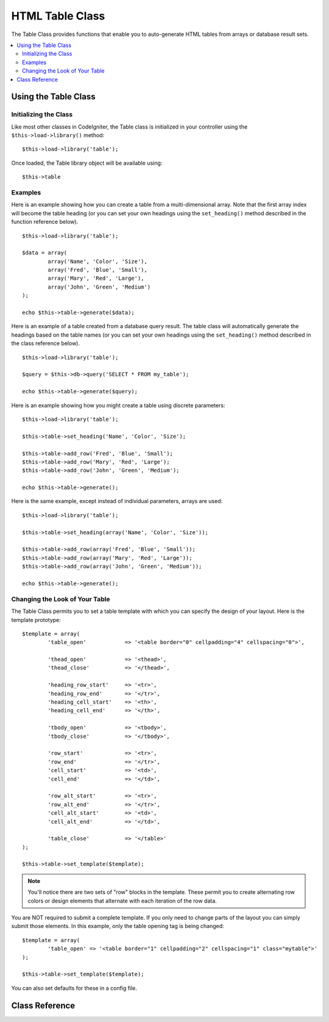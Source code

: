 ################
HTML Table Class
################

The Table Class provides functions that enable you to auto-generate HTML
tables from arrays or database result sets.

.. contents::
  :local:

.. raw:: html

  <div class="custom-index container"></div>

*********************
Using the Table Class
*********************

Initializing the Class
======================

Like most other classes in CodeIgniter, the Table class is initialized
in your controller using the ``$this->load->library()`` method::

	$this->load->library('table');

Once loaded, the Table library object will be available using::

	$this->table

Examples
========

Here is an example showing how you can create a table from a
multi-dimensional array. Note that the first array index will become the
table heading (or you can set your own headings using the ``set_heading()``
method described in the function reference below).

::

	$this->load->library('table');

	$data = array(
		array('Name', 'Color', 'Size'),
		array('Fred', 'Blue', 'Small'),
		array('Mary', 'Red', 'Large'),
		array('John', 'Green', 'Medium')
	);

	echo $this->table->generate($data);

Here is an example of a table created from a database query result. The
table class will automatically generate the headings based on the table
names (or you can set your own headings using the ``set_heading()``
method described in the class reference below).

::

	$this->load->library('table');

	$query = $this->db->query('SELECT * FROM my_table');

	echo $this->table->generate($query);

Here is an example showing how you might create a table using discrete
parameters::

	$this->load->library('table');

	$this->table->set_heading('Name', 'Color', 'Size');

	$this->table->add_row('Fred', 'Blue', 'Small');
	$this->table->add_row('Mary', 'Red', 'Large');
	$this->table->add_row('John', 'Green', 'Medium');

	echo $this->table->generate();

Here is the same example, except instead of individual parameters,
arrays are used::

	$this->load->library('table');

	$this->table->set_heading(array('Name', 'Color', 'Size'));

	$this->table->add_row(array('Fred', 'Blue', 'Small'));
	$this->table->add_row(array('Mary', 'Red', 'Large'));
	$this->table->add_row(array('John', 'Green', 'Medium'));

	echo $this->table->generate();

Changing the Look of Your Table
===============================

The Table Class permits you to set a table template with which you can
specify the design of your layout. Here is the template prototype::

	$template = array(
		'table_open'		=> '<table border="0" cellpadding="4" cellspacing="0">',

		'thead_open'		=> '<thead>',
		'thead_close'		=> '</thead>',

		'heading_row_start'	=> '<tr>',
		'heading_row_end'	=> '</tr>',
		'heading_cell_start'	=> '<th>',
		'heading_cell_end'	=> '</th>',

		'tbody_open'		=> '<tbody>',
		'tbody_close'		=> '</tbody>',

		'row_start'		=> '<tr>',
		'row_end'		=> '</tr>',
		'cell_start'		=> '<td>',
		'cell_end'		=> '</td>',

		'row_alt_start'		=> '<tr>',
		'row_alt_end'		=> '</tr>',
		'cell_alt_start'	=> '<td>',
		'cell_alt_end'		=> '</td>',

		'table_close'		=> '</table>'
	);

	$this->table->set_template($template);

.. note:: You'll notice there are two sets of "row" blocks in the
	template. These permit you to create alternating row colors or design
	elements that alternate with each iteration of the row data.

You are NOT required to submit a complete template. If you only need to
change parts of the layout you can simply submit those elements. In this
example, only the table opening tag is being changed::

	$template = array(
		'table_open' => '<table border="1" cellpadding="2" cellspacing="1" class="mytable">'
	);

	$this->table->set_template($template);

You can also set defaults for these in a config file.

***************
Class Reference
***************

.. php:class:: CI_Table

	.. attribute:: $function = NULL

		Allows you to specify a native PHP function or a valid function array object to be applied to all cell data.
		::

			$this->load->library('table');

			$this->table->set_heading('Name', 'Color', 'Size');
			$this->table->add_row('Fred', '<strong>Blue</strong>', 'Small');

			$this->table->function = 'htmlspecialchars';
			echo $this->table->generate();

		In the above example, all cell data would be ran through PHP's :php:func:`htmlspecialchars()` function, resulting in::

			<td>Fred</td><td>&lt;strong&gt;Blue&lt;/strong&gt;</td><td>Small</td>

	.. php:method:: generate([$table_data = NULL])

		:param	mixed	$table_data: Data to populate the table rows with
		:returns:	HTML table
		:rtype:	string

		Returns a string containing the generated table. Accepts an optional parameter which can be an array or a database result object.

	.. php:method:: set_caption($caption)

		:param	string	$caption: Table caption
		:returns:	CI_Table instance (method chaining)
		:rtype:	CI_Table

		Permits you to add a caption to the table.
		::

			$this->table->set_caption('Colors');

	.. php:method:: set_heading([$args = array()[, ...]])

		:param	mixed	$args: An array or multiple strings containing the table column titles
		:returns:	CI_Table instance (method chaining)
		:rtype:	CI_Table

		Permits you to set the table heading. You can submit an array or discrete params::

			$this->table->set_heading('Name', 'Color', 'Size');

			$this->table->set_heading(array('Name', 'Color', 'Size'));

	.. php:method:: add_row([$args = array()[, ...]])

		:param	mixed	$args: An array or multiple strings containing the row values
		:returns:	CI_Table instance (method chaining)
		:rtype:	CI_Table

		Permits you to add a row to your table. You can submit an array or discrete params::

			$this->table->add_row('Blue', 'Red', 'Green');

			$this->table->add_row(array('Blue', 'Red', 'Green'));

		If you would like to set an individual cell's tag attributes, you can use an associative array for that cell.
		The associative key **data** defines the cell's data. Any other key => val pairs are added as key='val' attributes to the tag::

			$cell = array('data' => 'Blue', 'class' => 'highlight', 'colspan' => 2);
			$this->table->add_row($cell, 'Red', 'Green');

			// generates
			// <td class='highlight' colspan='2'>Blue</td><td>Red</td><td>Green</td>

	.. php:method:: make_columns([$array = array()[, $col_limit = 0]])

		:param	array	$array: An array containing multiple rows' data
		:param	int	$col_limit: Count of columns in the table
		:returns:	An array of HTML table columns
		:rtype:	array

		This method takes a one-dimensional array as input and creates a multi-dimensional array with a depth equal to the number of columns desired.
		This allows a single array with many elements to be displayed in a table that has a fixed column count. Consider this example::

			$list = array('one', 'two', 'three', 'four', 'five', 'six', 'seven', 'eight', 'nine', 'ten', 'eleven', 'twelve');

			$new_list = $this->table->make_columns($list, 3);

			$this->table->generate($new_list);

			// Generates a table with this prototype

			<table border="0" cellpadding="4" cellspacing="0">
			<tr>
			<td>one</td><td>two</td><td>three</td>
			</tr><tr>
			<td>four</td><td>five</td><td>six</td>
			</tr><tr>
			<td>seven</td><td>eight</td><td>nine</td>
			</tr><tr>
			<td>ten</td><td>eleven</td><td>twelve</td></tr>
			</table>

	.. php:method:: set_template($template)

		:param	array	$template: An associative array containing template values
		:returns:	TRUE on success, FALSE on failure
		:rtype:	bool

		Permits you to set your template. You can submit a full or partial template.
		::

			$template = array(
				'table_open'  => '<table border="1" cellpadding="2" cellspacing="1" class="mytable">'
			);

			$this->table->set_template($template);

	.. php:method:: set_empty($value)

		:param	mixed	$value: Value to put in empty cells
		:returns:	CI_Table instance (method chaining)
		:rtype:	CI_Table

		Lets you set a default value for use in any table cells that are empty.
		You might, for example, set a non-breaking space::

			$this->table->set_empty("&nbsp;");

	.. php:method:: clear()

		:returns:	CI_Table instance (method chaining)
		:rtype:	CI_Table

		Lets you clear the table heading, row data and caption. If
		you need to show multiple tables with different data you
		should to call this method after each table has been
		generated to clear the previous table information.

		Example ::

			$this->load->library('table');

			$this->table->set_caption('Preferences');
			$this->table->set_heading('Name', 'Color', 'Size');
			$this->table->add_row('Fred', 'Blue', 'Small');
			$this->table->add_row('Mary', 'Red', 'Large');
			$this->table->add_row('John', 'Green', 'Medium');

			echo $this->table->generate();

			$this->table->clear();

			$this->table->set_caption('Shipping');
			$this->table->set_heading('Name', 'Day', 'Delivery');
			$this->table->add_row('Fred', 'Wednesday', 'Express');
			$this->table->add_row('Mary', 'Monday', 'Air');
			$this->table->add_row('John', 'Saturday', 'Overnight');

			echo $this->table->generate();
